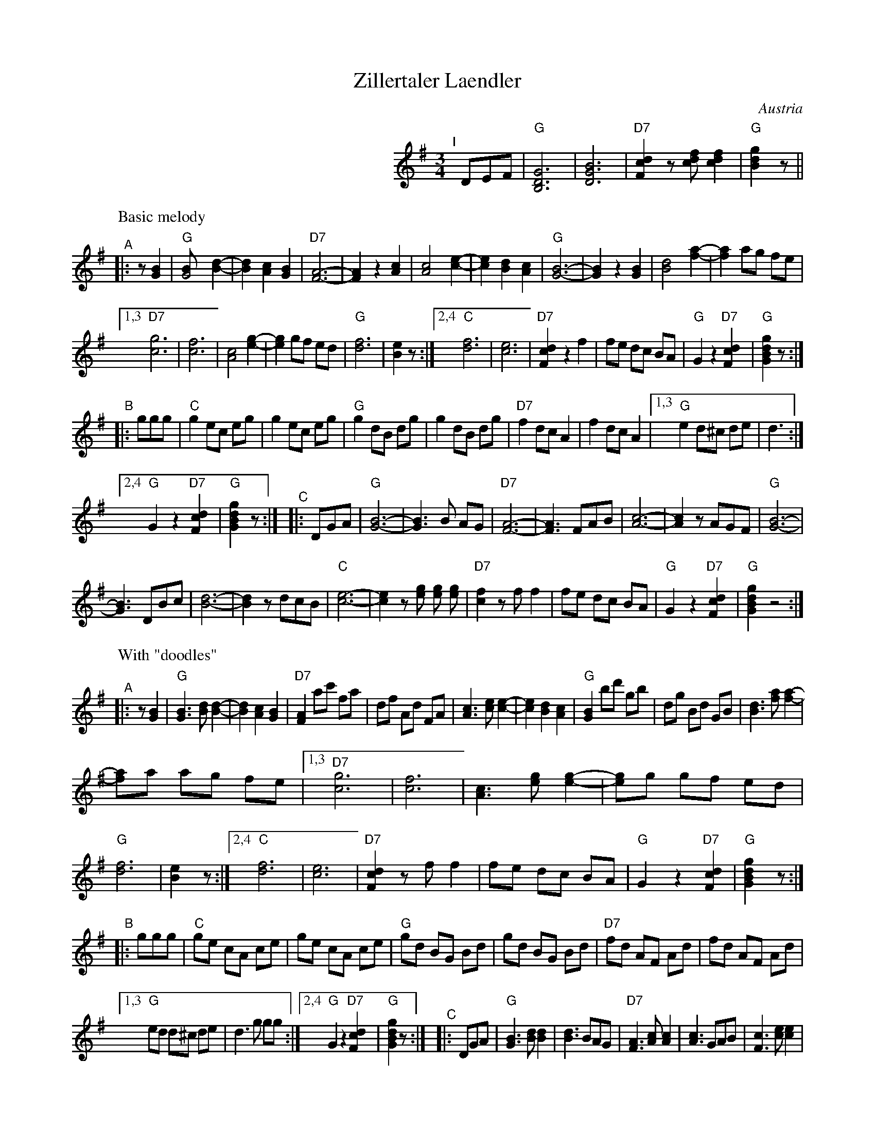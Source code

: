 
X: 1
T: Zillertaler Laendler
O: Austria
Z: Deborah Jones VIFD 2
F: http://www.youtube.com/watch?v=_dqwz_kAseY
F: http://www.youtube.com/watch?v=8fYW_tAEZPI
M: 3/4
L: 1/8
%Q: 1/4=150
K: G
%%indent 300
"^I"[|] DEF |"G" [B,6D6G6] |[D6G6B6] | "D7" [F2c2d2] z[cdf] [c2d2f2] |"G" [B2d2g2] z ||
% - - - - - - - - - -
P: Basic melody
"^A"|: z[G2B2] |\
"G" [G4B] [B2-d2-] | [B2d2] [A2c2] [G2B2] | "D7"[F6-A6-] | [F2A2] z2 [A2c2] |\
 [A4c4] [c2-e2-] | [c2e2] [B2d2] [A2c2] | "G"[G6-B6-] | [G2B2] z2 [G2B2] |\
 [B4d4] [f2-a2-] | [f2a2] ag fe |
 [1,3 "D7"[c6g6] | [c6f6] | [A4c4] [e2-g2-] | [e2g2] gf ed | "G" [d6f6] | [B2e2] z :|\
 [2,4 "C" [d6f6] | [c6e6] | "D7"[F2c2d2] z2 f2 | fe dc BA | "G" G2 z2 "D7" [F2c2d2]|\
 "G" [G2B2d2g2] z :|
"^B"|: ggg |\
"C"g2 ec eg | g2 ec eg | "G" g2 dB dg | g2 dB dg | "D7"f2 dc A2 | f2 dc A2 |\
[1,3 "G"e2 d^c de | d3 :|
[2,4 "G" G2 z2 "D7"[F2c2d2] | "G" [G2B2d2g2] z :|\
"^C"|: DGA |\
"G"[G6-B6-] | [G3B3] B AG | "D7" [F6-A6-] |\
 [F3A3] FAB | [A6-c6-] | [A2c2] zAGF | "G"[G6-B6-] |
 [G3B3] DBc | [B6-d6-] | [B2d2] zdcB | "C"[c6-e6-] |\
 [c2e2] z [eg] [eg] [eg] | "D7"[c2f2] z f f2 |\
 fe dc BA | "G" G2 z2 "D7" [F2c2d2] | "G" [G2B2d2g2] z4 :|
% - - - - - - - - - -
P: With "doodles"
"^A"|: z[G2B2] |\
"G" [G3B3] [Bd] [B2-d2-] | [B2d2] [A2c2] [G2B2] | "D7"[F2A2] ac' fa | df Ad FA |\
 [A3c3] [ce] [c2-e2-] | [c2e2] [B2d2] [A2c2] | "G"[G2B2] bd' gb | dg Bd GB |\
 [B3d3] [fa] [f2-a2-] |
 [fa]a ag fe |\
 [1,3 "D7"[c6g6] | [c6f6] | [A3c3] [eg] [e2-g2-] | [eg]g gf ed | "G" [d6f6] | [B2e2] z :|\
 [2,4 "C" [d6f6] | [c6e6] | "D7"[F2c2d2] z f f2 | fe dc BA | "G" G2 z2 "D7" [F2c2d2]|\
 "G" [G2B2d2g2] z :|
"^B"|: ggg |\
"C"ge cA ce | ge cA ce | "G" gd BG Bd | gd BG Bd | "D7"fd AF Ad | fd AF Ad |
[1,3 "G"ed d^c de | d3 g gg :|[2,4 "G" G2 z2 "D7"[F2c2d2] | "G" [G2B2d2g2] z :|\
"^C"|: DGA |\
"G"[G3B3] [Bd] [B2d2] | [B3d3] BAG | "D7"[F3A3] [Ac] [A2c2] | [A3c3] GAB |\
[F3c3] [ce] [c2e2] |
[c3e3] cBA | "G"[G3B3] [Bd] [B2d2] | [B3d3] GBc |\
[B6-d6-] | [B3d3] dcB | "C"[c6-e6-] | [c2e2] z [eg] [eg][eg] |\
"D7" [c2f2] z f f2 | fe dc BA | "G" G2 z2 "D7" [F2c2d2] | "G" [G2B2d2g2] z4 :|
% - - - - - - - - - -
%%begintext
%% Often played with the parts repeated the first time but not the second:
%%   ||: A1A2 :||: B1B2 :||: C1C2 :|| A1A2 B1B2 C1C2 ||
%%endtext
